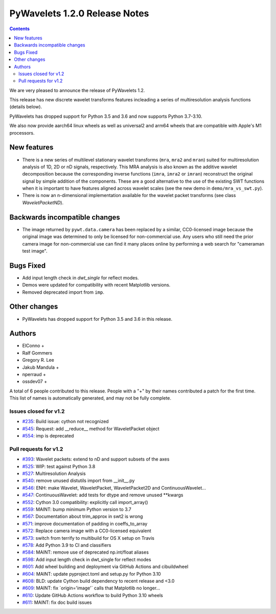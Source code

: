 ==============================
PyWavelets 1.2.0 Release Notes
==============================

.. contents::

We are very pleased to announce the release of PyWavelets 1.2.

This release has new discrete wavelet transforms features incleading a series
of multiresolution analysis functions (details below).

PyWavelets has dropped support for Python 3.5 and 3.6 and now supports
Python 3.7-3.10.

We also now provide aarch64 linux wheels as well as universal2 and arm64
wheels that are compatible with Apple's M1 processors.


New features
============

- There is a new series of multilevel stationary wavelet transforms (``mra``,
  ``mra2`` and ``mran``) suited for multiresolution analysis of 1D, 2D or nD
  signals, respectively. This MRA analysis is also known as the additive
  wavelet decomposition because the corresponding inverse functions
  (``imra``, ``imra2`` or ``imran``) reconstruct the original signal by
  simple addition of the components. These are a good alternative to the use
  of the existing SWT functions when it is important to have features aligned
  across wavelet scales (see the new demo in ``demo/mra_vs_swt.py``).

- There is now an n-dimensional implementation available for the wavelet packet
  transforms (see class `WaveletPacketND`).


Backwards incompatible changes
==============================

- The image returned by ``pywt.data.camera`` has been replaced by a similar,
  CC0-licensed image because the original image was determined to only be
  licensed for non-commercial use. Any users who still need the prior camera
  image for non-commercial use can find it many places online by performing a
  web search for "cameraman test image".

Bugs Fixed
==========

- Add input length check in `dwt_single` for reflect modes.
- Demos were updated for compatibility with recent Matplotlib versions.
- Removed deprecated import from ``imp``.

Other changes
=============

- PyWavelets has dropped support for Python 3.5 and 3.6 in this release.

Authors
=======

* ElConno +
* Ralf Gommers
* Gregory R. Lee
* Jakub Mandula +
* nperraud +
* ossdev07 +

A total of 6 people contributed to this release.
People with a "+" by their names contributed a patch for the first time.
This list of names is automatically generated, and may not be fully complete.


Issues closed for v1.2
----------------------

* `#235 <https://github.com/PyWavelets/pywt/issues/235>`__: Build issue: cython not recognized
* `#545 <https://github.com/PyWavelets/pywt/issues/545>`__: Request: add __reduce__ method for WaveletPacket object
* `#554 <https://github.com/PyWavelets/pywt/issues/554>`__: imp is deprecated


Pull requests for v1.2
----------------------

* `#393 <https://github.com/PyWavelets/pywt/pull/393>`__: Wavelet packets: extend to nD and support subsets of the axes
* `#525 <https://github.com/PyWavelets/pywt/pull/525>`__: WIP: test against Python 3.8
* `#527 <https://github.com/PyWavelets/pywt/pull/527>`__: Multiresolution Analysis
* `#540 <https://github.com/PyWavelets/pywt/pull/540>`__: remove unused distutils import from __init__.py
* `#546 <https://github.com/PyWavelets/pywt/pull/546>`__: ENH: make Wavelet, WaveletPacket, WaveletPacket2D and ContinuousWavelet...
* `#547 <https://github.com/PyWavelets/pywt/pull/547>`__: ContinuousWavelet: add tests for dtype and remove unused \*\*kwargs
* `#552 <https://github.com/PyWavelets/pywt/pull/552>`__: Cython 3.0 compatibility: explicitly call import_array()
* `#559 <https://github.com/PyWavelets/pywt/pull/559>`__: MAINT: bump minimum Python version to 3.7
* `#567 <https://github.com/PyWavelets/pywt/pull/567>`__: Documentation about trim_approx in swt2 is wrong
* `#571 <https://github.com/PyWavelets/pywt/pull/571>`__: improve documentation of padding in coeffs_to_array
* `#572 <https://github.com/PyWavelets/pywt/pull/572>`__: Replace camera image with a CC0-licensed equivalent
* `#573 <https://github.com/PyWavelets/pywt/pull/573>`__: switch from terrify to multibuild for OS X setup on Travis
* `#578 <https://github.com/PyWavelets/pywt/pull/578>`__: Add Python 3.9 to CI and classifiers
* `#584 <https://github.com/PyWavelets/pywt/pull/584>`__: MAINT: remove use of deprecated np.int/float aliases
* `#598 <https://github.com/PyWavelets/pywt/pull/598>`__: Add input length check in dwt_single for reflect modes
* `#601 <https://github.com/PyWavelets/pywt/pull/601>`__: Add wheel building and deployment via GitHub Actions and cibuildwheel
* `#604 <https://github.com/PyWavelets/pywt/pull/604>`__: MAINT: update pyproject.toml and setup.py for Python 3.10
* `#608 <https://github.com/PyWavelets/pywt/pull/608>`__: BLD: update Cython build dependency to recent release and <3.0
* `#609 <https://github.com/PyWavelets/pywt/pull/609>`__: MAINT: fix \`origin='image'\` calls that Matplotlib no longer...
* `#610 <https://github.com/PyWavelets/pywt/pull/610>`__: Update GitHub Actions workflow to build Python 3.10 wheels
* `#611 <https://github.com/PyWavelets/pywt/pull/611>`__: MAINT: fix doc build issues

